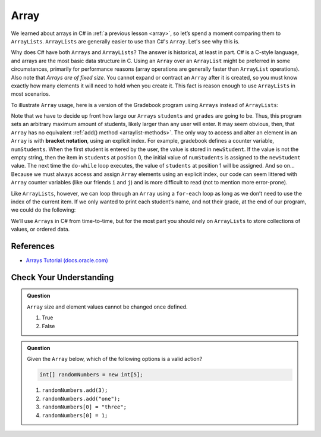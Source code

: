 Array
=====

We learned about arrays in C# in :ref:`a previous lesson <array>`, 
so let’s spend a moment comparing them to ``ArrayLists``. ``ArrayLists``  
are generally easier to use than C#'s ``Array``. Let's see why this is.

Why does C# have both ``Arrays`` and ``ArrayLists``? The answer is
historical, at least in part. C# is a C-style language, and arrays are
the most basic data structure in C. Using an ``Array`` over an
``ArrayList`` might be preferred in some circumstances, primarily for
performance reasons (array operations are generally faster than ``ArrayList``
operations). Also note that *Arrays are of fixed size*. You cannot
expand or contract an ``Array`` after it is created, so you must know
exactly how many elements it will need to hold when you create it. This
fact is reason enough to use ``ArrayLists`` in most scenarios.

To illustrate ``Array`` usage, here is a version of the Gradebook program
using ``Arrays`` instead of ``ArrayLists``:

.. sourcecode:: C#
   :linenos:

   package org.launchcode.C#.demos.collections;

   import C#.util.Scanner;

   public class ArrayGradebook {

      public static void main(String[] args) {

         // Allow for at most 30 students
         int maxStudents = 30;

         String[] students = new String[maxStudents];
         double[] grades = new double[maxStudents];
         Scanner input = new Scanner(System.in);

         String newStudent;
         int numStudents = 0;

         System.out.println("Enter your students (or ENTER to finish):");

         // Get student names
         do {
            newStudent = input.nextLine();

            if (!newStudent.equals("")) {
               students[numStudents] = newStudent;
               numStudents++;
            }

         } while(!newStudent.equals(""));

         // Get student grades
         for (int i = 0; i < numStudents; i++) {
            System.out.print("Grade for " + students[i] + ": ");
            double grade = input.nextDouble();
            grades[i] = grade;
         }

         // Print class roster
         System.out.println("\nClass roster:");
         double sum = 0.0;

         for (int i = 0; i < numStudents; i++) {
            System.out.println(students[i] + " (" + grades[i] + ")");
            sum += grades[i];
         }

         double avg = sum / numStudents;
         System.out.println("Average grade: " + avg);
      }

   }

.. index:: ! bracket notation

Note that we have to decide up front how large our ``Arrays`` ``students``
and ``grades`` are going to be. Thus, this program sets an arbitrary maximum amount
of students, likely larger than any user will enter. It may seem obvious, then, 
that ``Array`` has no equivalent :ref:`add() method <arraylist-methods>`. The only 
way to access and alter an element in an ``Array`` is with **bracket notation**, 
using an explicit index. For example, gradebook defines a counter variable, ``numStudents``.
When the first student is entered by the user, the value is stored in ``newStudent``.
If the value is not the empty string, then the item in ``students`` at position 0, 
the initial value of ``numStudents`` is assigned to the ``newStudent`` value. 
The next time the ``do-while`` loop executes, the value of ``students`` at position 1
will be assigned. And so on... Because we must always access and assign ``Array`` elements using an
explicit index, our code can seem littered with ``Array``
counter variables (like our friends ``i`` and ``j``) and is more difficult to
read (not to mention more error-prone).

Like ``ArrayLists``, however, we can loop through an ``Array`` using a ``for-each``
loop as long as we don’t need to use the index of the current item. If
we only wanted to print each student’s name, and not their grade, at the
end of our program, we could do the following:

.. sourcecode:: C#
   :linenos:

   for (String student : students) {
      System.out.println(student);
   }

We’ll use ``Arrays`` in C# from time-to-time, but for the most part you should
rely on ``ArrayLists`` to store collections of values, or ordered data.

References
----------

-  `Arrays Tutorial
   (docs.oracle.com) <https://docs.oracle.com/C#se/tutorial/C#/nutsandbolts/arrays.html>`__

Check Your Understanding
-------------------------

.. admonition:: Question

   ``Array`` size and element values cannot be changed once defined.

   #. True
   #. False

.. ans - false. array values can be changed

.. admonition:: Question

   Given the ``Array`` below, which of the following options is a valid action?

   .. sourcecode:: C# 

      int[] randomNumbers = new int[5];

   #. ``randomNumbers.add(3);``
   
   #. ``randomNumbers.add("one");``

   #. ``randomNumbers[0] = "three";``

   #. ``randomNumbers[0] = 1;``

.. ans - ``randomNumbers[0] = 1;``

  